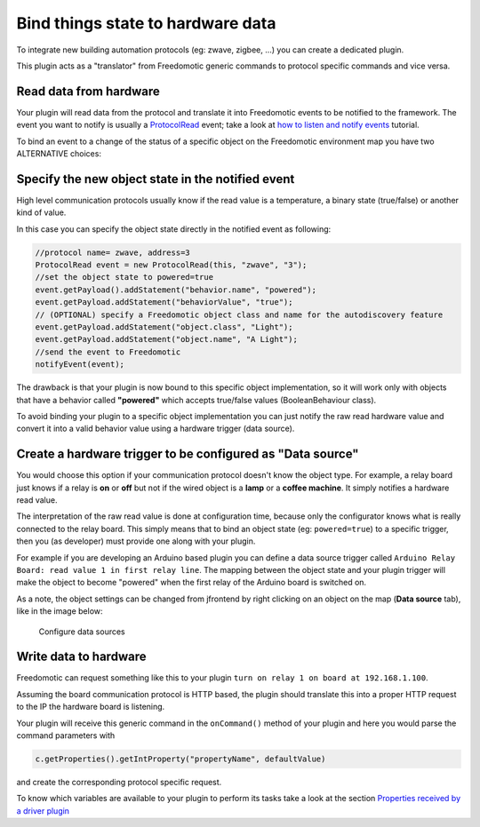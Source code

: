 Bind things state to hardware data
==================================

To integrate new building automation protocols (eg: zwave, zigbee,
...) you can create a dedicated plugin. 

This plugin acts as a "translator" from Freedomotic generic commands to protocol specific
commands and vice versa.

Read data from hardware
-----------------------

Your plugin will read data from the protocol and translate it into
Freedomotic events to be notified to the framework. The event you want
to notify is usually a
`ProtocolRead </javadoc/it/freedomotic/events/ProtocolRead.html>`__
event; take a look at `how to listen and notify
events </content/make-your-plugin-send-and-listen-events>`__ tutorial.

To bind an event to a change of the status of a specific object on the
Freedomotic environment map you have two ALTERNATIVE choices:

Specify the new object state in the notified event
--------------------------------------------------

High level communication protocols usually know if the read value is a
temperature, a binary state (true/false) or another kind of value.

In this case you can specify the object state directly in the notified
event as following:

.. code:: java

    //protocol name= zwave, address=3
    ProtocolRead event = new ProtocolRead(this, "zwave", "3");
    //set the object state to powered=true
    event.getPayload().addStatement("behavior.name", "powered");
    event.getPayload.addStatement("behaviorValue", "true");
    // (OPTIONAL) specify a Freedomotic object class and name for the autodiscovery feature
    event.getPayload.addStatement("object.class", "Light");
    event.getPayload.addStatement("object.name", "A Light");
    //send the event to Freedomotic
    notifyEvent(event);

The drawback is that your plugin is now bound to this specific object
implementation, so it will work only with objects that have a behavior
called **"powered"** which accepts true/false values (BooleanBehaviour class).

To avoid binding your plugin to a specific object implementation you can
just notify the raw read hardware value and convert it into a valid
behavior value using a hardware trigger (data source).

Create a hardware trigger to be configured as "Data source"
-----------------------------------------------------------

You would choose this option if your communication protocol doesn't know
the object type.
For example, a relay board just knows if a relay is **on** or **off** but not if the wired object is a **lamp** or a
**coffee machine**. It simply notifies a hardware read value.

The interpretation of the raw read value is done at configuration time,
because only the configurator knows what is really connected to the relay
board. This simply means that to bind an object state (eg: ``powered=true``)
to a specific trigger, then you (as developer) must provide one along
with your plugin.

For example if you are developing an Arduino based plugin you can define
a data source trigger called ``Arduino Relay Board: read value 1 in
first relay line``. The mapping between the object state and your plugin
trigger will make the object to become "powered" when the first relay
of the Arduino board is switched on.

As a note, the object settings can be changed from jfrontend by right clicking
on an object on the map (**Data source** tab), like in the image below:

.. figure:: http://freedomotic.com/sites/default/files/wilsonkong888/lt111%20screen2.jpg?1406998130
   :alt: Configure data sources

   Configure data sources

Write data to hardware
----------------------

Freedomotic can request something like this to your plugin ``turn on
relay 1 on board at 192.168.1.100``. 

Assuming the board communication protocol is HTTP based, the plugin should translate this into a proper
HTTP request to the IP the hardware board is listening.

Your plugin will receive this generic command in the ``onCommand()``
method of your plugin and here you would parse the command parameters with

.. code:: java

    c.getProperties().getIntProperty("propertyName", defaultValue)

and create the corresponding protocol specific request.

To know which variables are available to your plugin to perform its
tasks take a look at the section `Properties received by a driver
plugin <../rules/commands>`__

